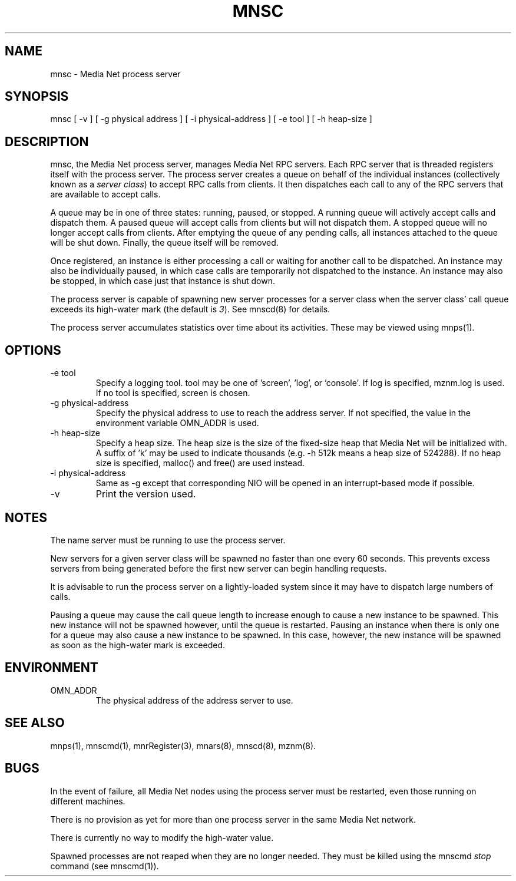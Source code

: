 .TH MNSC 8 "09 February 1995"
.SH NAME
mnsc - Media Net process server
.SH SYNOPSIS
.nf
mnsc [ -v ] [ -g physical address ] [ -i physical-address ] [ -e tool ] [ -h heap-size ]
.SH DESCRIPTION
.LP
mnsc, the Media Net process server, manages Media Net RPC servers.
Each RPC server that is threaded registers itself with the process
server.  The process server creates a queue on behalf of the
individual instances (collectively known as a
\fIserver class\fR)
to accept RPC calls from clients.  It then
dispatches each call to any of the RPC servers that are available
to accept calls.
.LP
A queue may be in one of three states: running, paused, or stopped.
A running queue will actively accept calls and dispatch them.  A
paused queue will accept calls from clients but will not dispatch
them.  A stopped queue will no longer accept calls from clients.
After emptying the queue of any pending calls, all instances attached
to the queue will be shut down.  Finally, the queue itself will be
removed.
.LP
Once registered, an instance is either processing a call or waiting
for another call to be dispatched.  An instance may also be individually
paused, in which case calls are temporarily not dispatched to the instance.
An instance may also be stopped, in which case just that instance is
shut down.
.LP
The process server is capable of spawning new server processes for a
server class when the server class' call queue exceeds its high-water mark
(the default is 
\fI3\fR).
See mnscd(8) for details.
.LP
The process server accumulates statistics over time about its
activities.  These may be viewed using mnps(1).
.SH OPTIONS
.TP
-e tool
Specify a logging tool.  tool may be one of 'screen', 'log', or 'console'.
If log is specified, mznm.log is used.  If no tool is specified, screen
is chosen.
.TP
-g physical-address
Specify the physical address to use to reach the address server.  If
not specified, the value in the environment variable OMN_ADDR is used.
.TP
-h heap-size
Specify a heap size.  The heap size is the size of the fixed-size heap
that Media Net will be initialized with.  A suffix of 'k' may be used
to indicate thousands (e.g. -h 512k means a heap size of 524288).  If
no heap size is specified, malloc() and free() are used instead.
.TP
-i physical-address
Same as -g except that corresponding NIO will be opened in an interrupt-based
mode if possible.
.TP
-v
Print the version used.
.SH NOTES
The name server must be running to use the process server.
.LP
New servers for a given server class will be spawned no faster than one
every 60 seconds. This prevents excess servers from being generated
before the first new server can begin handling requests.
.LP
It is advisable to run the process server on a lightly-loaded system
since it may have to dispatch large numbers of calls.
.LP
Pausing a queue may cause the call queue length to increase enough to
cause a new instance to be spawned. This new instance will not be
spawned however, until the queue is restarted. Pausing an instance when
there is only one for a queue may also cause a new instance to be spawned.
In this case, however, the new instance will be spawned as soon as the
high-water mark is exceeded.
.SH ENVIRONMENT
.TP
OMN_ADDR
The physical address of the address server to use.
.SH SEE ALSO
mnps(1), mnscmd(1), mnrRegister(3), mnars(8), mnscd(8), mznm(8).
.SH BUGS
In the event of failure, all Media Net nodes using the process server
must be restarted, even those running on different machines.
.LP
There is no provision as yet for more than one process server in the
same Media Net network.
.LP
There is currently no way to modify the high-water value.
.LP
Spawned processes are not reaped when they are no longer needed. They
must be killed using the mnscmd
.I stop
command (see mnscmd(1)).
